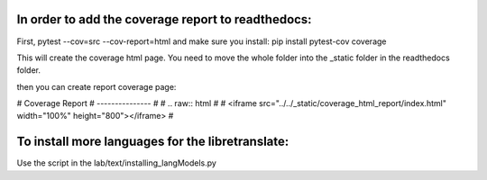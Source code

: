 In order to add the coverage report to readthedocs:
===================================================

First, pytest --cov=src --cov-report=html
and make sure you install: pip install pytest-cov coverage

This will create the coverage html page. You need to move the whole folder into the _static folder in the readthedocs folder.

then you can create report coverage page: 

# Coverage Report
# ---------------
# 
# .. raw:: html
# 
#     <iframe src="../../_static/coverage_html_report/index.html" width="100%" height="800"></iframe>
# 


To install more languages for the libretranslate:
=================================================

Use the script in the lab/text/installing_langModels.py